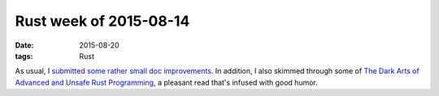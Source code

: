 Rust week of 2015-08-14
=======================

:date: 2015-08-20
:tags: Rust


As usual, I submitted__ some__ rather__ small__ doc__ improvements__.
In addition, I also skimmed through some of `The Dark Arts of Advanced
and Unsafe Rust Programming`__, a pleasant read that's infused with
good humor.


__ https://github.com/rust-lang/rust/pull/27903
__ https://github.com/rust-lang/rust/pull/27904
__ https://github.com/rust-lang/rust/pull/27905
__ https://github.com/rust-lang/rust/pull/27920
__ https://github.com/rust-lang/rust/pull/27921
__ https://github.com/rust-lang/rust/pull/27922
__ https://doc.rust-lang.org/nightly/nomicon
